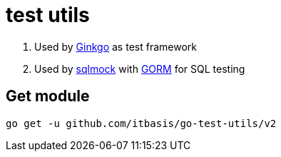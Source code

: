 = test utils

. Used by https://onsi.github.io/ginkgo/[Ginkgo] as test framework
. Used by https://github.com/DATA-DOG/go-sqlmock[sqlmock] with https://gorm.io/gorm[GORM] for SQL testing

== Get module

```
go get -u github.com/itbasis/go-test-utils/v2
```
